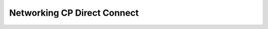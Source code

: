 ============================
Networking CP Direct Connect
============================



.. contents::
   :local:
   :depth: 1
